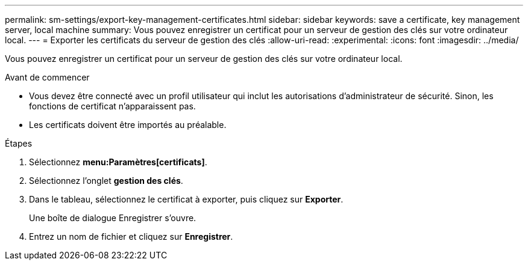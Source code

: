 ---
permalink: sm-settings/export-key-management-certificates.html 
sidebar: sidebar 
keywords: save a certificate,  key management server, local machine 
summary: Vous pouvez enregistrer un certificat pour un serveur de gestion des clés sur votre ordinateur local. 
---
= Exporter les certificats du serveur de gestion des clés
:allow-uri-read: 
:experimental: 
:icons: font
:imagesdir: ../media/


[role="lead"]
Vous pouvez enregistrer un certificat pour un serveur de gestion des clés sur votre ordinateur local.

.Avant de commencer
* Vous devez être connecté avec un profil utilisateur qui inclut les autorisations d'administrateur de sécurité. Sinon, les fonctions de certificat n'apparaissent pas.
* Les certificats doivent être importés au préalable.


.Étapes
. Sélectionnez *menu:Paramètres[certificats]*.
. Sélectionnez l'onglet *gestion des clés*.
. Dans le tableau, sélectionnez le certificat à exporter, puis cliquez sur *Exporter*.
+
Une boîte de dialogue Enregistrer s'ouvre.

. Entrez un nom de fichier et cliquez sur *Enregistrer*.

